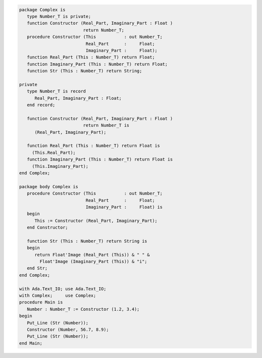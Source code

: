 .. code:: ada
   :class: ada-run

   package Complex is
      type Number_T is private;
      function Constructor (Real_Part, Imaginary_Part : Float )
                            return Number_T;
      procedure Constructor (This           : out Number_T;
                             Real_Part      :     Float;
                             Imaginary_Part :     Float);
      function Real_Part (This : Number_T) return Float;
      function Imaginary_Part (This : Number_T) return Float;
      function Str (This : Number_T) return String;
   
   private
      type Number_T is record
         Real_Part, Imaginary_Part : Float;
      end record;
   
      function Constructor (Real_Part, Imaginary_Part : Float )
                            return Number_T is
         (Real_Part, Imaginary_Part);
   
      function Real_Part (This : Number_T) return Float is
        (This.Real_Part);
      function Imaginary_Part (This : Number_T) return Float is
        (This.Imaginary_Part);
   end Complex;

   package body Complex is
      procedure Constructor (This           : out Number_T;
                             Real_Part      :     Float;
                             Imaginary_Part :     Float) is
      begin
         This := Constructor (Real_Part, Imaginary_Part);
      end Constructor;
   
      function Str (This : Number_T) return String is
      begin
         return Float'Image (Real_Part (This)) & " " &
           Float'Image (Imaginary_Part (This)) & "i";
      end Str;
   end Complex;

   with Ada.Text_IO; use Ada.Text_IO;
   with Complex;     use Complex;
   procedure Main is
      Number : Number_T := Constructor (1.2, 3.4);
   begin
      Put_Line (Str (Number));
      Constructor (Number, 56.7, 8.9);
      Put_Line (Str (Number));
   end Main;
